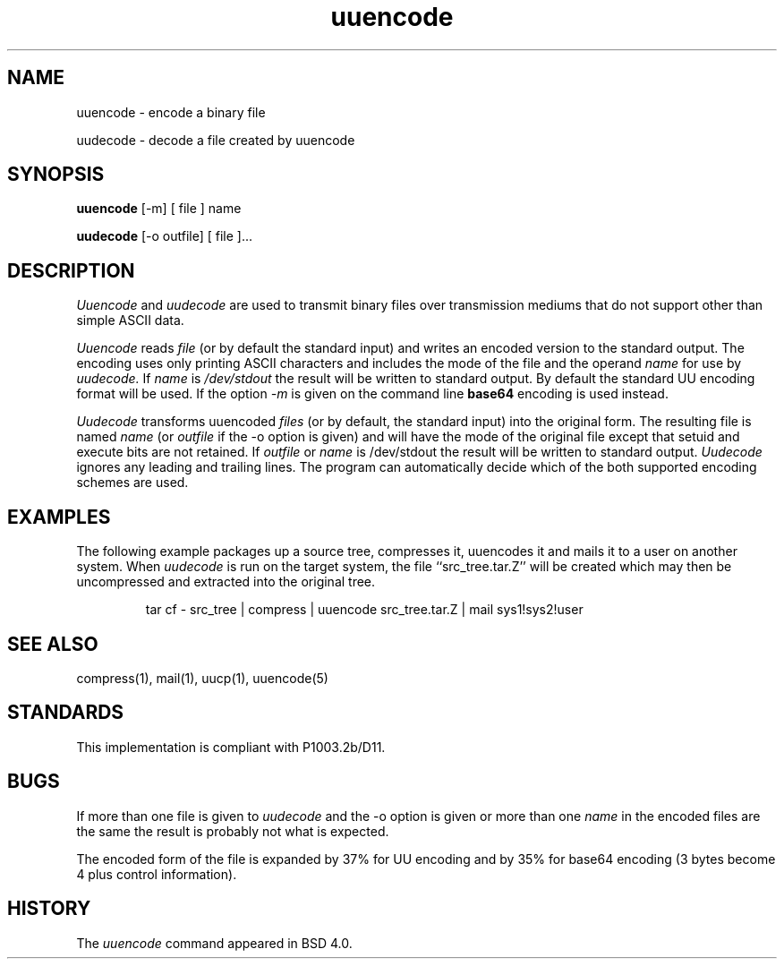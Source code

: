'.\" Copyright (c) 1980, 1990 The Regents of the University of California.
'.\" All rights reserved.
'.\"
'.\" Redistribution and use in source and binary forms, with or without
'.\" modification, are permitted provided that the following conditions
'.\" are met:
'.\" 1. Redistributions of source code must retain the above copyright
'.\"    notice, this list of conditions and the following disclaimer.
'.\" 2. Redistributions in binary form must reproduce the above copyright
'.\"    notice, this list of conditions and the following disclaimer in the
'.\"    documentation and/or other materials provided with the distribution.
'.\" 3. All advertising materials mentioning features or use of this software
'.\"    must display the following acknowledgement:
'.\"	This product includes software developed by the University of
'.\"	California, Berkeley and its contributors.
'.\" 4. Neither the name of the University nor the names of its contributors
'.\"    may be used to endorse or promote products derived from this software
'.\"    without specific prior written permission.
'.\"
'.\" THIS SOFTWARE IS PROVIDED BY THE REGENTS AND CONTRIBUTORS ``AS IS'' AND
'.\" ANY EXPRESS OR IMPLIED WARRANTIES, INCLUDING, BUT NOT LIMITED TO, THE
'.\" IMPLIED WARRANTIES OF MERCHANTABILITY AND FITNESS FOR A PARTICULAR PURPOSE
'.\" ARE DISCLAIMED.  IN NO EVENT SHALL THE REGENTS OR CONTRIBUTORS BE LIABLE
'.\" FOR ANY DIRECT, INDIRECT, INCIDENTAL, SPECIAL, EXEMPLARY, OR CONSEQUENTIAL
'.\" DAMAGES (INCLUDING, BUT NOT LIMITED TO, PROCUREMENT OF SUBSTITUTE GOODS
'.\" OR SERVICES; LOSS OF USE, DATA, OR PROFITS; OR BUSINESS INTERRUPTION)
'.\" HOWEVER CAUSED AND ON ANY THEORY OF LIABILITY, WHETHER IN CONTRACT, STRICT
'.\" LIABILITY, OR TORT (INCLUDING NEGLIGENCE OR OTHERWISE) ARISING IN ANY WAY
'.\" OUT OF THE USE OF THIS SOFTWARE, EVEN IF ADVISED OF THE POSSIBILITY OF
'.\" SUCH DAMAGE.
'.\"
'.\" Modified from
'.\"     @(#)uuencode.1	6.9 (Berkeley) 4/23/91
'.\"
.TH uuencode 1
.SH NAME
uuencode \- encode a binary file
.PP
uudecode \- decode a file created by uuencode
.SH SYNOPSIS
.B uuencode
[\-m] [ file ] name
.PP
.B uudecode
[-o outfile] [ file ]...
.SH DESCRIPTION
.I Uuencode
and
.I uudecode
are used to transmit binary files over transmission mediums
that do not support other than simple
ASCII
data.
.PP
.I Uuencode
reads
.I file
(or by default the standard input) and writes an encoded version
to the standard output.
The encoding uses only printing
ASCII
characters and includes the
mode of the file and the operand
.I name
for use by
.I uudecode.
If
.I name
is
.I /dev/stdout
the result will be written to standard output.  By default the standard
UU encoding format will be used.  If the option
.I \-m
is given on the command line
.B base64
encoding is used instead.
.PP
.I Uudecode
transforms
uuencoded
.I files
(or by default, the standard input) into the original form.
The resulting file is named
.I name
(or
.I outfile
if the \-o option is given)
and will have the mode of the original file except that setuid
and execute bits are not retained.  If
.I outfile
or
.I name
is /dev/stdout the result will be written to standard output.
.I Uudecode
ignores any leading and trailing lines.  The program can automatically decide
which of the both supported encoding schemes are used.
.SH EXAMPLES
The following example packages up a source tree, compresses it,
uuencodes it and mails it to a user on another system.
When
.I uudecode
is run on the target system, the file ``src_tree.tar.Z'' will be
created which may then be uncompressed and extracted into the original
tree.
.PP
.IP
.NF
tar cf \- src_tree \&| compress \&|
uuencode src_tree.tar.Z \&| mail sys1!sys2!user
.FI
.LP
.SH SEE ALSO
compress(1), mail(1), uucp(1), uuencode(5)
.SH STANDARDS
This implementation is compliant with P1003.2b/D11.
.SH BUGS
If more than one file is given to
.I uudecode
and the \-o option is given or more than one
.I name
in the encoded files are the same the result is probably not what is expected.
.PP
The encoded form of the file is expanded by 37% for UU encoding and by 35%
for base64 encoding (3 bytes become 4 plus control information).
.SH HISTORY
The
.I uuencode
command appeared in
BSD 4.0.
